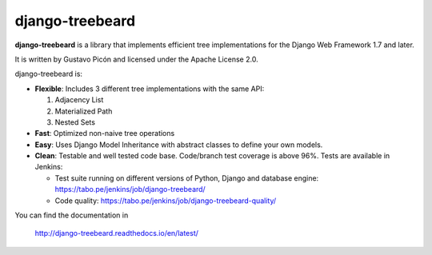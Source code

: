 ================
django-treebeard
================

**django-treebeard** is a library that implements efficient tree implementations
for the Django Web Framework 1.7 and later.

It is written by Gustavo Picón and licensed under the Apache License 2.0.

django-treebeard is:

- **Flexible**: Includes 3 different tree implementations with the same API:

  1. Adjacency List
  2. Materialized Path
  3. Nested Sets

- **Fast**: Optimized non-naive tree operations
- **Easy**: Uses Django Model Inheritance with abstract classes to define your own
  models.
- **Clean**: Testable and well tested code base. Code/branch test coverage is above
  96%. Tests are available in Jenkins:

  - Test suite running on different versions of Python, Django and database
    engine: https://tabo.pe/jenkins/job/django-treebeard/
  - Code quality: https://tabo.pe/jenkins/job/django-treebeard-quality/

You can find the documentation in

    http://django-treebeard.readthedocs.io/en/latest/
